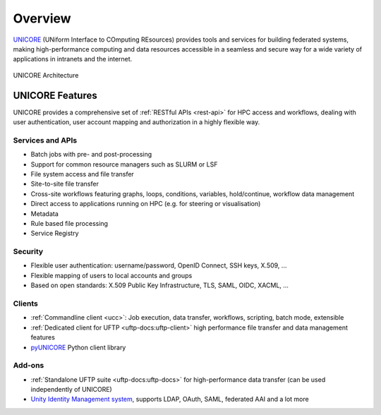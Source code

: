 .. _unicore-overview:


|overview-img| Overview
***********************

.. |overview-img| image:: _static/overview.png
	:height: 32px
	:align: middle

.. role:: blue

`UNICORE <https://www.unicore.eu>`_ (:blue:`UN`\ iform :blue:`I`\ nterface to :blue:`CO`\ mputing 
:blue:`RE`\ sources)  provides tools and
services for building federated systems, making high-performance
computing and data resources accessible in a seamless and secure way
for a wide variety of applications in intranets and the internet.

.. figure:: _static/unicore-arch.png
   :width: 600
   :alt: UNICORE Architecture
   :align: center
   
   UNICORE Architecture


|features-img| UNICORE Features
-------------------------------

.. |features-img| image:: ./_static/options-list.png
	:height: 32px
	:align: middle

UNICORE provides a comprehensive set of :ref:`RESTful APIs <rest-api>` for HPC access and workflows,
dealing with user authentication, user account mapping and authorization in a highly flexible way.

Services and APIs
~~~~~~~~~~~~~~~~~

- Batch jobs with pre- and post-processing
- Support for common resource managers such as SLURM or LSF
- File system access and file transfer
- Site-to-site file transfer
- Cross-site workflows featuring graphs, loops, conditions, variables, hold/continue, workflow 
  data management
- Direct access to applications running on HPC (e.g. for steering or visualisation)
- Metadata
- Rule based file processing
- Service Registry

Security
~~~~~~~~

- Flexible user authentication: username/password, OpenID Connect, SSH keys, X\.509, ...

- Flexible mapping of users to local accounts and groups

- Based on open standards: X\.509 Public Key Infrastructure, TLS, SAML, OIDC, XACML, ...

Clients
~~~~~~~

- :ref:`Commandline client <ucc>`: Job execution, data transfer, workflows, scripting, batch mode, extensible
- :ref:`Dedicated client for UFTP <uftp-docs:uftp-client>`
  high performance file transfer and data management features
- `pyUNICORE <https://pyunicore.readthedocs.io/>`_ Python client library

Add-ons
~~~~~~~

- :ref:`Standalone UFTP suite <uftp-docs:uftp-docs>` for high-performance data transfer 
  (can be used independently of UNICORE)
- `Unity Identity Management system <https://unity-idm.eu>`_, supports LDAP, OAuth, SAML, 
  federated AAI and a lot more

.. raw:: html

   <hr>
